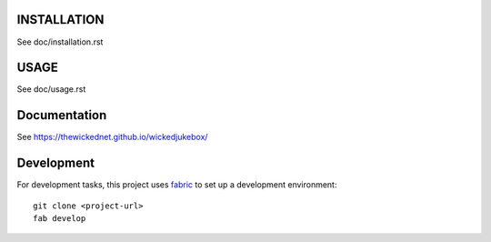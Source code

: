 INSTALLATION
============

See doc/installation.rst


USAGE
=====

See doc/usage.rst


Documentation
=============

See https://thewickednet.github.io/wickedjukebox/


Development
===========

For development tasks, this project uses fabric_ to set up a development
environment::

    git clone <project-url>
    fab develop

.. _fabric: http://www.fabfile.org
